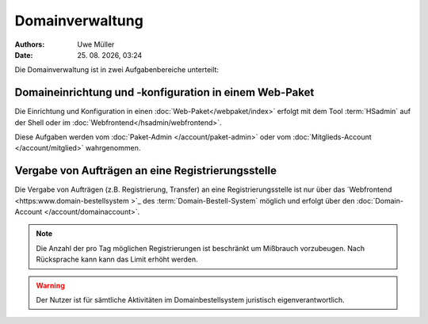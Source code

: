 ================
Domainverwaltung
================

.. |date| date:: %d. %m. %Y
.. |time| date:: %H:%M

:Authors: - Uwe Müller

:Date: |date|, |time|



Die Domainverwaltung ist in zwei Aufgabenbereiche unterteilt:

Domaineinrichtung und -konfiguration in einem Web-Paket
-------------------------------------------------------

Die Einrichtung und Konfiguration in einen :doc:`Web-Paket</webpaket/index>` erfolgt mit dem Tool :term:`HSadmin` auf der Shell
oder im :doc:`Webfrontend</hsadmin/webfrontend>`.

Diese Aufgaben werden vom :doc:`Paket-Admin </account/paket-admin>` oder vom :doc:`Mitglieds-Account </account/mitglied>` wahrgenommen. 


Vergabe von Aufträgen an eine Registrierungsstelle
--------------------------------------------------

Die Vergabe von Aufträgen (z.B. Registrierung, Transfer) an eine Registrierungsstelle ist nur über das `Webfrontend <https:www.domain-bestellsystem >`_  des :term:`Domain-Bestell-System` möglich und
erfolgt über den :doc:`Domain-Account </account/domainaccount>`.

.. note::

        Die Anzahl der pro Tag möglichen Registrierungen ist beschränkt um Mißbrauch vorzubeugen.
        Nach Rücksprache kann kann das Limit erhöht werden.


.. warning::

        Der Nutzer ist für sämtliche Aktivitäten im Domainbestellsystem juristisch eigenverantwortlich. 

